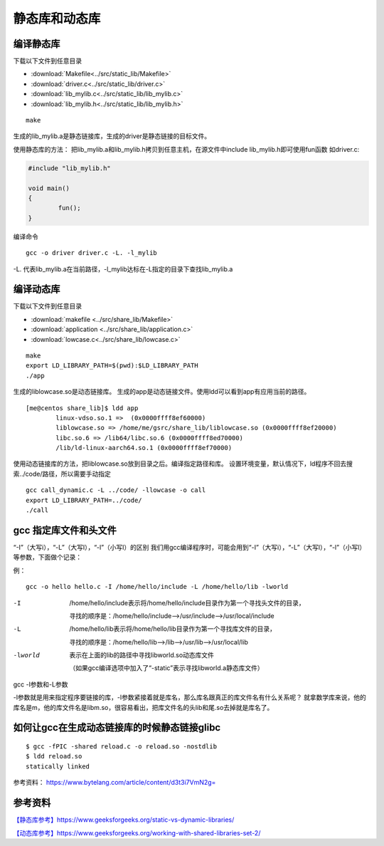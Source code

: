 ***************
静态库和动态库
***************

编译静态库
==========

下载以下文件到任意目录

+ :download:`Makefile<../src/static_lib/Makefile>`
+ :download:`driver.c<../src/static_lib/driver.c>`
+ :download:`lib_mylib.c<../src/static_lib/lib_mylib.c>`
+ :download:`lib_mylib.h<../src/static_lib/lib_mylib.h>`


::

   make

生成的lib_mylib.a是静态链接库，生成的driver是静态链接的目标文件。

使用静态库的方法：
把lib_mylib.a和lib_mylib.h拷贝到任意主机，在源文件中include
lib_mylib.h即可使用fun函数 如driver.c:

.. code:: c

   #include "lib_mylib.h"

   void main()
   {
           fun();
   }

编译命令

::

   gcc -o driver driver.c -L. -l_mylib

-L.
代表lib_mylib.a在当前路径，-l_mylib达标在-L指定的目录下查找lib_mylib.a

编译动态库
==========

下载以下文件到任意目录

+ :download:`makefile <../src/share_lib/Makefile>`
+ :download:`application <../src/share_lib/application.c>`
+ :download:`lowcase.c<../src/share_lib/lowcase.c>`

::

   make
   export LD_LIBRARY_PATH=$(pwd):$LD_LIBRARY_PATH
   ./app

生成的liblowcase.so是动态链接库。
生成的app是动态链接文件。使用ldd可以看到app有应用当前的路径。

::

   [me@centos share_lib]$ ldd app
           linux-vdso.so.1 =>  (0x0000ffff8ef60000)
           liblowcase.so => /home/me/gsrc/share_lib/liblowcase.so (0x0000ffff8ef20000)
           libc.so.6 => /lib64/libc.so.6 (0x0000ffff8ed70000)
           /lib/ld-linux-aarch64.so.1 (0x0000ffff8ef70000)

使用动态链接库的方法，把liblowcase.so放到目录之后。编译指定路径和库。
设置环境变量，默认情况下，ld程序不回去搜索../code/路径，所以需要手动指定

::

   gcc call_dynamic.c -L ../code/ -llowcase -o call
   export LD_LIBRARY_PATH=../code/
   ./call

gcc 指定库文件和头文件
======================

“-I”（大写i），“-L”（大写l），“-l”（小写l）的区别
我们用gcc编译程序时，可能会用到“-I”（大写i），“-L”（大写l），“-l”（小写l）等参数，下面做个记录：

例：

::

   gcc -o hello hello.c -I /home/hello/include -L /home/hello/lib -lworld

-I          /home/hello/include表示将/home/hello/include目录作为第一个寻找头文件的目录，

            寻找的顺序是：/home/hello/include–>/usr/include–>/usr/local/include

-L          /home/hello/lib表示将/home/hello/lib目录作为第一个寻找库文件的目录，

            寻找的顺序是：/home/hello/lib–>/lib–>/usr/lib–>/usr/local/lib
-lworld     表示在上面的lib的路径中寻找libworld.so动态库文件

            （如果gcc编译选项中加入了“-static”表示寻找libworld.a静态库文件）

gcc -l参数和-L参数

-l参数就是用来指定程序要链接的库，-l参数紧接着就是库名，那么库名跟真正的库文件名有什么关系呢？
就拿数学库来说，他的库名是m，他的库文件名是libm.so，很容易看出，把库文件名的头lib和尾.so去掉就是库名了。

如何让gcc在生成动态链接库的时候静态链接glibc
============================================

::

   $ gcc -fPIC -shared reload.c -o reload.so -nostdlib
   $ ldd reload.so
   statically linked

参考资料： https://www.bytelang.com/article/content/d3t3i7VmN2g=

参考资料
========

`【静态库参考】https://www.geeksforgeeks.org/static-vs-dynamic-libraries/ <https://www.geeksforgeeks.org/static-vs-dynamic-libraries/>`__

`【动态库参考】https://www.geeksforgeeks.org/working-with-shared-libraries-set-2/ <https://www.geeksforgeeks.org/working-with-shared-libraries-set-2/>`__
